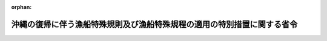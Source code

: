 .. _347M50010800002_19720515_347M50010800004:

:orphan:

========================================================================
沖縄の復帰に伴う漁船特殊規則及び漁船特殊規程の適用の特別措置に関する省令
========================================================================

.. raw:: html
    
    
    <main id="contentsLaw" class="active">
    <div id="innerDocument" class="active">
    
    
    
    
    <div style="margin-bottom: 12px;">
    <div id="lawTitleNo" style="font-size: 1.067rem; font-weight: bold;" class="_shokanBoxParent">昭和四十七年農林省・運輸省令第二号<div class="_shokanBox"></div>
    <div class="_inyoBox" id="_inyo_"></div>
    </div>
    <div id="lawTitle" style="margin-left: 3rem; font-size: 1.5rem; font-weight: bold; line-height: 1.25em;" class="_shokanBoxParent">
    <span data-xpath="">沖縄の復帰に伴う漁船特殊規則及び漁船特殊規程の適用の特別措置に関する省令</span><div class="_shokanBox" id="_shokan_"><div class="_shokanBtnIcons"></div></div>
    <div class="_inyoBox" id="_inyo_"></div>
    </div>
    </div><section id="EnactStatement" class="active EnactStatement"><div class="_div_EnactStatement _shokanBoxParent" style="text-indent: 1em;">
    <span data-xpath="">沖縄の復帰に伴う特別措置に関する法律（昭和四十六年法律第百二十九号）第五十三条第一項の規定に基づき、及び船舶安全法（昭和八年法律第十一号）を実施するため、沖縄の復帰に伴う漁船特殊規則及び漁船特殊規程の適用の特別措置に関する省令を次のように定める。</span><div class="_shokanBox" id="_shokan_"><div class="_shokanBtnIcons"></div></div>
    <div class="_inyoBox" id="_inyo_"></div>
    </div></section><section id="MainProvision" class="active MainProvision"><section id="" class="active Article"><div style="margin-left: 1em; font-weight: bold;" class="_div_ArticleCaption _shokanBoxParent">
    <span data-xpath="">（漁船特殊規則関係）</span><div class="_shokanBox" id="_shokan_"><div class="_shokanBtnIcons"></div></div>
    <div class="_inyoBox" id="_inyo_"></div>
    </div>
    <div style="margin-left: 1em; text-indent: -1em;" id="" class="_div_ArticleTitle _shokanBoxParent">
    <span style="font-weight: bold;">第一条</span>　<span data-xpath="">沖縄の復帰に伴う特別措置に関する法律（昭和四十六年法律第百二十九号。以下「法」という。）の施行の際沖縄の漁船特殊規則（千九百六十四年規則第百十二号。以下「沖縄規則」という。）の規定により第一種の従業制限を定められている琉球船舶（法の施行前においては船舶がその者の所有に属したならば琉球船舶に該当することとなる者（沖縄県を含む。以下「琉球船舶所有者」という。）が引き続き所有するものに限る。）であつて、漁船特殊規則（昭和九年逓信・農林省令。以下「本土規則」という。）第四条第一号、第二号、第四号、第八号及び第九号に掲げる業務を行なうための漁ろう設備を有するもの並びに法の施行の際本土規則第四条第一号、第二号、第四号、第八号及び第九号に掲げる業務に従事させるため沖縄規則の規定により第一種漁船としての第一回定期検査を申請中の琉球船舶（当該検査に合格したものに限る。）で、琉球船舶所有者が引き続き所有するものは、法の施行の日から起算して一年六月を経過する日（法の施行の日から起算して一年を経過する日以後に行なわれる定期検査、中間検査又は臨時検査で当該船舶について最も早く行なわれるものの時期が法の施行の日から起算して一年六月を経過する日前である場合には、その検査の時期）までは、本土規則第四条第一号、第二号、第四号、第八号及び第九号に掲げる業務に従事することができる。</span><div class="_shokanBox" id="_shokan_"><div class="_shokanBtnIcons"></div></div>
    <div class="_inyoBox" id="_inyo_"></div>
    </div>
    <div style="margin-left: 1em; text-indent: -1em;" class="_div_ParagraphSentence _shokanBoxParent">
    <span style="font-weight: bold;">２</span>　<span data-xpath="">前項の船舶は、船舶安全法（昭和八年法律第十一号）第二条第一項の規定に基づき船体又は機関について定めた規定の適用については、当該船舶が本土規則第三条各号並びに第四条第一号、第二号、第四号、第八号及び第九号に掲げる業務に従事する場合に限り、当分の間、第一種の従業制限を有する船舶とみなす。</span><div class="_shokanBox" id="_shokan_"><div class="_shokanBtnIcons"></div></div>
    <div class="_inyoBox" id="_inyo_"></div>
    </div></section><section id="" class="active Article"><div style="margin-left: 1em; font-weight: bold;" class="_div_ArticleCaption _shokanBoxParent">
    <span data-xpath="">（漁船特殊規程関係）</span><div class="_shokanBox" id="_shokan_"><div class="_shokanBtnIcons"></div></div>
    <div class="_inyoBox" id="_inyo_"></div>
    </div>
    <div style="margin-left: 1em; text-indent: -1em;" id="" class="_div_ArticleTitle _shokanBoxParent">
    <span style="font-weight: bold;">第二条</span>　<span data-xpath="">漁船特殊規程（昭和九年逓信・農林省令。以下「本土規程」という。）第六条ノ二の規定は、法の施行の日から起算して一月を経過する日以後最初に行なわれる定期検査又は第一種中間検査の時期（その時期が昭和四十九年五月十五日以後である場合は、昭和四十九年五月十四日）までは、法の施行の際琉球船舶であつたもので、琉球船舶所有者が引続き所有するもの（以下「旧琉球船舶」という。）については、適用しない。</span><span data-xpath="">ただし、法の施行後漁船に改造するための工事に着手する船舶については、この限りでない。</span><div class="_shokanBox" id="_shokan_"><div class="_shokanBtnIcons"></div></div>
    <div class="_inyoBox" id="_inyo_"></div>
    </div>
    <div style="margin-left: 1em; text-indent: -1em;" class="_div_ParagraphSentence _shokanBoxParent">
    <span style="font-weight: bold;">２</span>　<span data-xpath="">旧琉球船舶については、本土規程第十六条の規定にかかわらず、なお従前の例によることができる。</span><span data-xpath="">ただし、沖縄の満載喫水線規則（千九百六十九年規則第百四十五号）附則第四項本文の規定により標示されている満載喫水線の位置の変更をしようとする場合（満載喫水線に対応する乾<ruby class="law-ruby">舷<rt class="law-ruby">げん</rt></ruby>を小さくしようとする場合に限る。）は、この限りでない。</span><div class="_shokanBox" id="_shokan_"><div class="_shokanBtnIcons"></div></div>
    <div class="_inyoBox" id="_inyo_"></div>
    </div>
    <div style="margin-left: 1em; text-indent: -1em;" class="_div_ParagraphSentence _shokanBoxParent">
    <span style="font-weight: bold;">３</span>　<span data-xpath="">沖縄規則第四十五条第一項の規定により管海官庁が適当と認めた救命設備を備えている旧琉球船舶（鰹漁船及びさんご漁船に限る。）で、同規則第六条第十三号の水域で操業するものについては、本土規程第四十八条第一項の規定にかかわらず、法の施行の日から起算して二年を経過する日以後最初に行なわれる定期検査又は第一種中間検査の時期（その時期が昭和五十一年五月十五日以後である場合は、昭和五十一年五月十四日）までは、なお従前の例によることができる。</span><div class="_shokanBox" id="_shokan_"><div class="_shokanBtnIcons"></div></div>
    <div class="_inyoBox" id="_inyo_"></div>
    </div>
    <div style="margin-left: 1em; text-indent: -1em;" class="_div_ParagraphSentence _shokanBoxParent">
    <span style="font-weight: bold;">４</span>　<span data-xpath="">本土規程第五十一条の四の規定は、法の施行の日から起算して一年を経過する日以後最初に行なわれる定期検査又は第一種中間検査の時期（その時期が昭和四十九年五月十五日以後である場合は、昭和四十九年五月十四日）までは、旧琉球船舶については、適用しない。</span><div class="_shokanBox" id="_shokan_"><div class="_shokanBtnIcons"></div></div>
    <div class="_inyoBox" id="_inyo_"></div>
    </div>
    <div style="margin-left: 1em; text-indent: -1em;" class="_div_ParagraphSentence _shokanBoxParent">
    <span style="font-weight: bold;">５</span>　<span data-xpath="">法の施行の際漁船特殊規則の一部を改正する規則（千九百六十六年規則第三十九号）附則第五項から第十項まで及び第十二項の規定の適用を受けている琉球船舶で、琉球船舶所有者が引き続き所有するものの設備については、同附則第五項から第十項まで及び第十二項の規定の例による。</span><div class="_shokanBox" id="_shokan_"><div class="_shokanBtnIcons"></div></div>
    <div class="_inyoBox" id="_inyo_"></div>
    </div>
    <div style="margin-left: 1em; text-indent: -1em;" class="_div_ParagraphSentence _shokanBoxParent">
    <span style="font-weight: bold;">６</span>　<span data-xpath="">法の施行の際漁船特殊規則の一部を改正する規則（千九百六十六年規則第五十五号）附則第二項の規定の適用を受けている琉球船舶で、琉球船舶所有者が引き続き所有するものの非常端艇については、同項の規定の例による。</span><div class="_shokanBox" id="_shokan_"><div class="_shokanBtnIcons"></div></div>
    <div class="_inyoBox" id="_inyo_"></div>
    </div></section><section id="" class="active Article"><div style="margin-left: 1em; font-weight: bold;" class="_div_ArticleCaption _shokanBoxParent">
    <span data-xpath="">（沖縄規則による処分の効力の承継）</span><div class="_shokanBox" id="_shokan_"><div class="_shokanBtnIcons"></div></div>
    <div class="_inyoBox" id="_inyo_"></div>
    </div>
    <div style="margin-left: 1em; text-indent: -1em;" id="" class="_div_ArticleTitle _shokanBoxParent">
    <span style="font-weight: bold;">第三条</span>　<span data-xpath="">沖縄規則の規定によりされた処分は、それぞれ本土規則又は本土規程の相当規定によりされた処分とみなす。</span><div class="_shokanBox" id="_shokan_"><div class="_shokanBtnIcons"></div></div>
    <div class="_inyoBox" id="_inyo_"></div>
    </div></section></section><section id="" class="active SupplProvision"><div class="_div_SupplProvisionLabel SupplProvisionLabel _shokanBoxParent" style="margin-bottom: 10px; margin-left: 3em; font-weight: bold;">
    <span data-xpath="">附　則</span><div class="_shokanBox" id="_shokan_"><div class="_shokanBtnIcons"></div></div>
    <div class="_inyoBox" id="_inyo_"></div>
    </div>
    <section class="active Paragraph"><div style="text-indent: 1em;" class="_div_ParagraphSentence _shokanBoxParent">
    <span data-xpath="">この省令は、昭和四十七年五月十五日から施行する。</span><div class="_shokanBox" id="_shokan_"><div class="_shokanBtnIcons"></div></div>
    <div class="_inyoBox" id="_inyo_"></div>
    </div></section></section><section id="" class="active SupplProvision"><div class="_div_SupplProvisionLabel SupplProvisionLabel _shokanBoxParent" style="margin-bottom: 10px; margin-left: 3em; font-weight: bold;">
    <span data-xpath="">附　則</span>　（昭和四七年五月一五日農林省・運輸省令第四号）<div class="_shokanBox" id="_shokan_"><div class="_shokanBtnIcons"></div></div>
    <div class="_inyoBox" id="_inyo_"></div>
    </div>
    <section class="active Paragraph"><div style="text-indent: 1em;" class="_div_ParagraphSentence _shokanBoxParent">
    <span data-xpath="">この省令は、公布の日から施行する。</span><div class="_shokanBox" id="_shokan_"><div class="_shokanBtnIcons"></div></div>
    <div class="_inyoBox" id="_inyo_"></div>
    </div></section></section>
    
    
    
    
    
    </div>
    </main>
    
    
